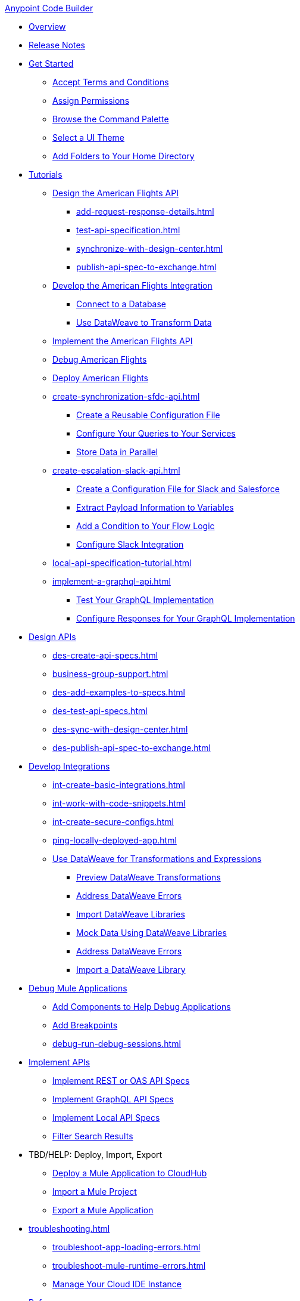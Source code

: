 .xref:index.adoc[Anypoint Code Builder]
* xref:index.adoc[Overview]
* xref:acb-release-notes.adoc[Release Notes]

* xref:setup.adoc[Get Started]
** xref:accept-terms-and-conditions.adoc[Accept Terms and Conditions]
** xref:configure-permissions.adoc[Assign Permissions]
** xref:use-the-command-palette.adoc[Browse the Command Palette]
** xref:customize-look-and-feel.adoc[Select a UI Theme]
** xref:work-on-home-directory.adoc[Add Folders to Your Home Directory]

// TUTORIALS
* xref:user-guide.adoc[Tutorials]
//** xref:design-api-specification.adoc[Design an API Specification]
//DESIGN: AM FLIGHTS
** xref:design-api-specification-from-scratch.adoc[Design the American Flights API]
*** xref:add-request-response-details.adoc[]
*** xref:test-api-specification.adoc[]
*** xref:synchronize-with-design-center.adoc[]
*** xref:publish-api-spec-to-exchange.adoc[]
//DEVELOP: AM FLIGHTS
//** xref:develop-integration.adoc[Develop an Integration]
// TODO: incorporate relevant snippets content into create-basic-integration.adoc
//*** xref:create-xml-snippets.adoc[Create XML Snippets]
** xref:create-basic-integration.adoc[Develop the American Flights Integration]
*** xref:connect-to-a-db.adoc[Connect to a Database]
*** xref:use-dataweave-to-transform-data.adoc[Use DataWeave to Transform Data]
//IMPLEMENT: AM FLIGHTS
** xref:implement-api-specification.adoc[Implement the American Flights API]
//DEBUG: AM FLIGHTS
** xref:tut-debug-american-flights.adoc[Debug American Flights]
//DEPLOY: AM FLIGHTS
** xref:deploy-mule-application.adoc[Deploy American Flights]
// CONTACT SYNC INTEGRATION
** xref:create-synchronization-sfdc-api.adoc[]
*** xref:create-config-files.adoc[Create a Reusable Configuration File]
*** xref:sync-api-configure-queries.adoc[Configure Your Queries to Your Services]
*** xref:store-data-in-parallel.adoc[Store Data in Parallel]
// SLACK, SALESFORCE, EMAIL INTEGRATION (not API)
** xref:create-escalation-slack-api.adoc[]
*** xref:create-config-files-slack-sfdc.adoc[Create a Configuration File for Slack and Salesforce]
*** xref:extract-payload-information.adoc[Extract Payload Information to Variables]
*** xref:add-condition-to-your-flow.adoc[Add a Condition to Your Flow Logic]
*** xref:configure-slack-integration.adoc[Configure Slack Integration]
// ITERATIVE DESIGN/DEVELOP IN THE IDE ("LOCAL API IMPLEMENTATION")
** xref:local-api-specification-tutorial.adoc[]
// GRAPHQL API
** xref:implement-a-graphql-api.adoc[]
*** xref:test-graphql-first-implementation.adoc[Test Your GraphQL Implementation]
*** xref:configure-graphql-flow-responses.adoc[Configure Responses for Your GraphQL Implementation]

// DESIGN
* xref:des-designing-api-specs.adoc[Design APIs]
** xref:des-create-api-specs.adoc[]
** xref:business-group-support.adoc[]
** xref:des-add-examples-to-specs.adoc[]
** xref:des-test-api-specs.adoc[]
** xref:des-sync-with-design-center.adoc[]
** xref:des-publish-api-spec-to-exchange.adoc[]

// INTEGRATE
* xref:int-developing-integrations.adoc[Develop Integrations]
** xref:int-create-basic-integrations.adoc[]
** xref:int-work-with-code-snippets.adoc[]
** xref:int-create-secure-configs.adoc[]
** xref:ping-locally-deployed-app.adoc[]
** xref:int-use-dw-to-transform-data.adoc[Use DataWeave for Transformations and Expressions]
*** xref:int-preview-dw-transforms.adoc[Preview DataWeave Transformations]
*** xref:int-address-dw-errors.adoc[Address DataWeave Errors]
*** xref:int-import-dw-libraries.adoc[Import DataWeave Libraries]
*** xref:int-mock-data-using-dw-libraries.adoc[Mock Data Using DataWeave Libraries]
*** xref:dataweave-validations.adoc[Address DataWeave Errors]
*** xref:import-dataweave-library.adoc[Import a DataWeave Library]
* xref:debug-a-mule-application.adoc[Debug Mule Applications]
** xref:debug-add-components.adoc[Add Components to Help Debug Applications]
** xref:debug-add-breakpoint.adoc[Add Breakpoints]
** xref:debug-run-debug-sessions.adoc[]

// IMPLEMENT
* xref:imp-implementing-api-specs.adoc[Implement APIs]
** xref:imp-implement-rest-oas-specs.adoc[Implement REST or OAS API Specs]
** xref:imp-implement-graphql-specs.adoc[Implement GraphQL API Specs]
** xref:imp-implement-local-api-specs.adoc[Implement Local API Specs]
** xref:imp-filter-search-results.adoc[Filter Search Results]

//TBD: NOT SURE WHAT TO DO  WITH THESE
* TBD/HELP: Deploy, Import, Export
** xref:deploy-a-mule-application-to-cloudhub.adoc[Deploy a Mule Application to CloudHub]
** xref:upload-a-project.adoc[Import a Mule Project]
** xref:package-mule-application.adoc[Export a Mule Application]

//TROUBLESHOOT
* xref:troubleshooting.adoc[]
// ** xref:manage-mule-runtime.adoc[Troubleshooting Mule Runtime in Code Builder]
** xref:troubleshoot-app-loading-errors.adoc[]
** xref:troubleshoot-mule-runtime-errors.adoc[]
//  DUKE: needs info on when you'd use these features, fgs!
** xref:manage-web-ide-instance.adoc[Manage Your Cloud IDE Instance]

//REFERENCE
//DUKE:
* xref:acb-reference.adoc[Reference]
//DUKE:
** xref:acb-components.adoc[]
** xref:ref-commands.adoc[]